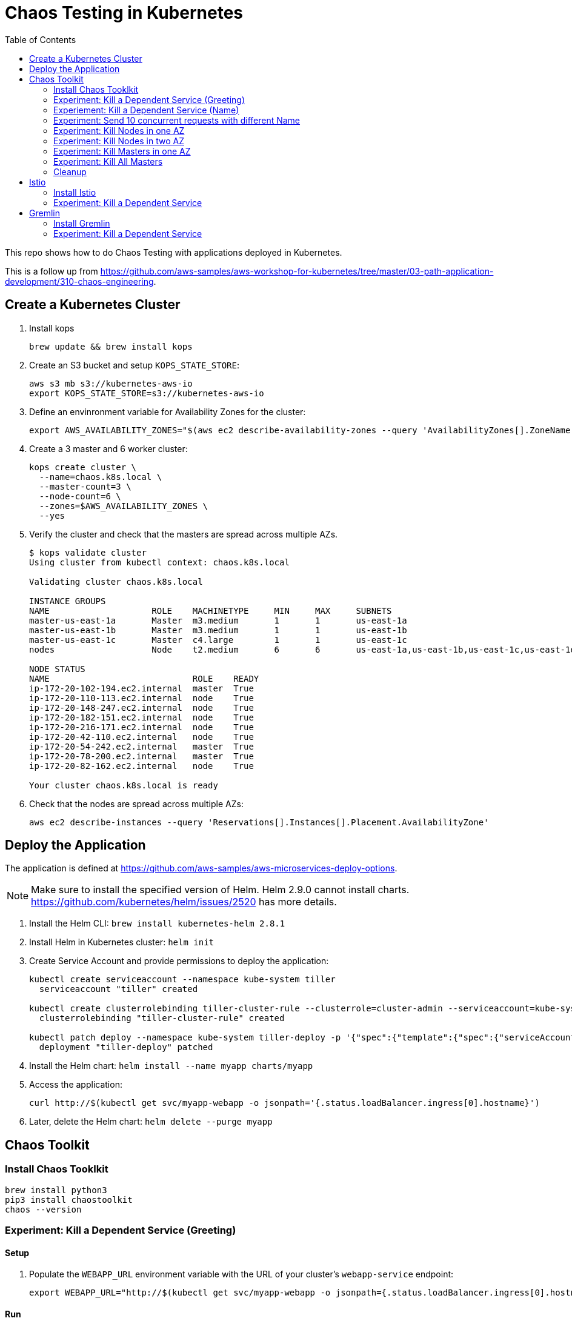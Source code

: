 :toc:

= Chaos Testing in Kubernetes

This repo shows how to do Chaos Testing with applications deployed in Kubernetes.

This is a follow up from https://github.com/aws-samples/aws-workshop-for-kubernetes/tree/master/03-path-application-development/310-chaos-engineering.

== Create a Kubernetes Cluster

. Install kops

  brew update && brew install kops

. Create an S3 bucket and setup `KOPS_STATE_STORE`:

  aws s3 mb s3://kubernetes-aws-io
  export KOPS_STATE_STORE=s3://kubernetes-aws-io

. Define an envinronment variable for Availability Zones for the cluster:

  export AWS_AVAILABILITY_ZONES="$(aws ec2 describe-availability-zones --query 'AvailabilityZones[].ZoneName' --output text | awk -v OFS="," '$1=$1')"

. Create a 3 master and 6 worker cluster:

  kops create cluster \
    --name=chaos.k8s.local \
    --master-count=3 \
    --node-count=6 \
    --zones=$AWS_AVAILABILITY_ZONES \
    --yes

. Verify the cluster and check that the masters are spread across multiple AZs.
+
```
$ kops validate cluster
Using cluster from kubectl context: chaos.k8s.local

Validating cluster chaos.k8s.local

INSTANCE GROUPS
NAME			ROLE	MACHINETYPE	MIN	MAX	SUBNETS
master-us-east-1a	Master	m3.medium	1	1	us-east-1a
master-us-east-1b	Master	m3.medium	1	1	us-east-1b
master-us-east-1c	Master	c4.large	1	1	us-east-1c
nodes			Node	t2.medium	6	6	us-east-1a,us-east-1b,us-east-1c,us-east-1d,us-east-1e,us-east-1f

NODE STATUS
NAME				ROLE	READY
ip-172-20-102-194.ec2.internal	master	True
ip-172-20-110-113.ec2.internal	node	True
ip-172-20-148-247.ec2.internal	node	True
ip-172-20-182-151.ec2.internal	node	True
ip-172-20-216-171.ec2.internal	node	True
ip-172-20-42-110.ec2.internal	node	True
ip-172-20-54-242.ec2.internal	master	True
ip-172-20-78-200.ec2.internal	master	True
ip-172-20-82-162.ec2.internal	node	True

Your cluster chaos.k8s.local is ready
```
+
. Check that the nodes are spread across multiple AZs:

	aws ec2 describe-instances --query 'Reservations[].Instances[].Placement.AvailabilityZone'

== Deploy the Application

The application is defined at https://github.com/aws-samples/aws-microservices-deploy-options.

NOTE: Make sure to install the specified version of Helm. Helm 2.9.0 cannot install charts. https://github.com/kubernetes/helm/issues/2520 has more details.

. Install the Helm CLI: `brew install kubernetes-helm 2.8.1`
. Install Helm in Kubernetes cluster: `helm init`
. Create Service Account and provide permissions to deploy the application:
+
```
kubectl create serviceaccount --namespace kube-system tiller
  serviceaccount "tiller" created

kubectl create clusterrolebinding tiller-cluster-rule --clusterrole=cluster-admin --serviceaccount=kube-system:tiller
  clusterrolebinding "tiller-cluster-rule" created

kubectl patch deploy --namespace kube-system tiller-deploy -p '{"spec":{"template":{"spec":{"serviceAccount":"tiller"}}}}'
  deployment "tiller-deploy" patched
```
+
. Install the Helm chart: `helm install --name myapp charts/myapp`
. Access the application:

  curl http://$(kubectl get svc/myapp-webapp -o jsonpath='{.status.loadBalancer.ingress[0].hostname}')

. Later, delete the Helm chart: `helm delete --purge myapp`

== Chaos Toolkit

=== Install Chaos Tooklkit

```
brew install python3
pip3 install chaostoolkit
chaos --version
```

=== Experiment: Kill a Dependent Service (Greeting)

==== Setup

. Populate the `WEBAPP_URL` environment variable with the URL of your cluster's `webapp-service` endpoint:

  export WEBAPP_URL="http://$(kubectl get svc/myapp-webapp -o jsonpath={.status.loadBalancer.ingress[0].hostname})/"

==== Run

. Run the experiment:

	chaos run experiments/greeting-kill.json

==== Diagnosis

The output of the `chaos run` command shows that the experiment was run _but_ there is a weakness in the system. When the `myapp-greeting` service is killed, the `myapp-webapp` endpoint returns a response took greater than 3 seconds allowed. This is out of bounds of the tolerance for the system to be observed as still in steady-state.

TODO: How do I start the service back during `rollback`?

==== Fix

How do we define a circuit-breaker?

=== Experiement: Kill a Dependent Service (Name)

=== Experiment: Send 10 concurrent requests with different Name

=== Experiment: Kill Nodes in one AZ

=== Experiment: Kill Nodes in two AZ

=== Experiment: Kill Masters in one AZ

=== Experiment: Kill All Masters

=== Cleanup

Delete the Helm chart:

	helm delete --purge myapp

== Istio

=== Install Istio

. Install Istio (complete details at https://istio.io/docs/setup/kubernetes/quick-start.html[Istio quick start]):

    curl -L https://git.io/getLatestIstio | sh -
    cd istio-*
    export PATH=$PWD/bin:$PATH
    kubectl apply -f install/kubernetes/istio.yaml

. Inject Envoy proxy as sidecar in each pod:

	How to inject Istio for an application deployed using Helm chart?

=== Experiment: Kill a Dependent Service

==== Setup

==== Run

==== Diagnosis

==== Fix

== Gremlin

=== Install Gremlin

=== Experiment: Kill a Dependent Service

==== Setup

==== Run

==== Diagnosis

==== Fix
